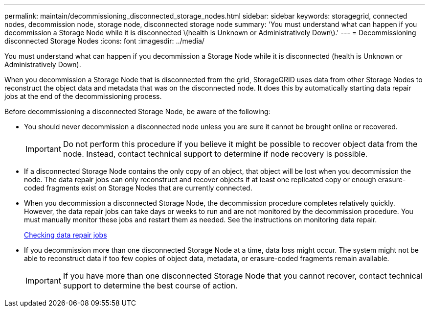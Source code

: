 ---
permalink: maintain/decommissioning_disconnected_storage_nodes.html
sidebar: sidebar
keywords: storagegrid, connected nodes, decommission node, storage node, disconnected storage node
summary: 'You must understand what can happen if you decommission a Storage Node while it is disconnected \(health is Unknown or Administratively Down\).'
---
= Decommissioning disconnected Storage Nodes
:icons: font
:imagesdir: ../media/

[.lead]
You must understand what can happen if you decommission a Storage Node while it is disconnected (health is Unknown or Administratively Down).

When you decommission a Storage Node that is disconnected from the grid, StorageGRID uses data from other Storage Nodes to reconstruct the object data and metadata that was on the disconnected node. It does this by automatically starting data repair jobs at the end of the decommissioning process.

Before decommissioning a disconnected Storage Node, be aware of the following:

* You should never decommission a disconnected node unless you are sure it cannot be brought online or recovered.
+
IMPORTANT: Do not perform this procedure if you believe it might be possible to recover object data from the node. Instead, contact technical support to determine if node recovery is possible.

* If a disconnected Storage Node contains the only copy of an object, that object will be lost when you decommission the node. The data repair jobs can only reconstruct and recover objects if at least one replicated copy or enough erasure-coded fragments exist on Storage Nodes that are currently connected.
* When you decommission a disconnected Storage Node, the decommission procedure completes relatively quickly. However, the data repair jobs can take days or weeks to run and are not monitored by the decommission procedure. You must manually monitor these jobs and restart them as needed. See the instructions on monitoring data repair.
+
xref:checking_data_repair_jobs.adoc[Checking data repair jobs]

* If you decommission more than one disconnected Storage Node at a time, data loss might occur. The system might not be able to reconstruct data if too few copies of object data, metadata, or erasure-coded fragments remain available.
+
IMPORTANT: If you have more than one disconnected Storage Node that you cannot recover, contact technical support to determine the best course of action.
